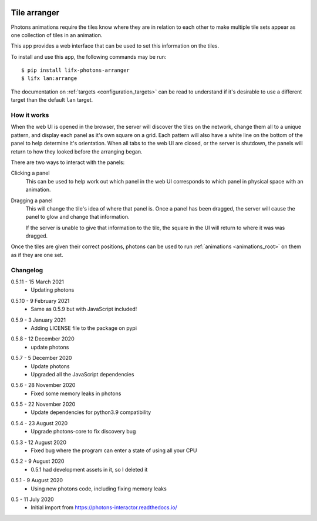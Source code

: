  .. _app_tile_arranger:

Tile arranger
=============

Photons animations require the tiles know where they are in relation to each
other to make multiple tile sets appear as one collection of tiles in an
animation.

This app provides a web interface that can be used to set this information
on the tiles.

To install and use this app, the following commands may be run::

    $ pip install lifx-photons-arranger
    $ lifx lan:arrange

The documentation on :ref:`targets <configuration_targets>` can be read to
understand if it's desirable to use a different target than the default ``lan``
target.

How it works
------------

When the web UI is opened in the browser, the server will discover the tiles on
the network, change them all to a unique pattern, and display each panel as it's
own square on a grid. Each pattern will also have a white line on the bottom of
the panel to help determine it's orientation. When all tabs to the web
UI are closed, or the server is shutdown, the panels will return to how they
looked before the arranging began.

There are two ways to interact with the panels:

Clicking a panel
    This can be used to help work out which panel in the web UI corresponds to
    which panel in physical space with an animation.

Dragging a panel
    This will change the tile's idea of where that panel is. Once a panel has
    been dragged, the server will cause the panel to glow and change that
    information.

    If the server is unable to give that information to the tile, the square in
    the UI will return to where it was was dragged.

Once the tiles are given their correct positions, photons can be used to run
:ref:`animations <animations_root>` on them as if they are one set.

Changelog
---------

.. _release-arranger-0-5-11:

0.5.11 - 15 March 2021
    * Updating photons

.. _release-arranger-0-5-10:

0.5.10 - 9 February 2021
    * Same as 0.5.9 but with JavaScript included!

.. _release-arranger-0-5-9:

0.5.9 - 3 January 2021
    * Adding LICENSE file to the package on pypi

.. _release-arranger-0-5-8:

0.5.8 - 12 December 2020
    * update photons

.. _release-arranger-0-5-7:

0.5.7 - 5 December 2020
    * Update photons
    * Upgraded all the JavaScript dependencies

.. _release-arranger-0-5-6:

0.5.6 - 28 November 2020
    * Fixed some memory leaks in photons

.. _release-arranger-0-5-5:

0.5.5 - 22 November 2020
    * Update dependencies for python3.9 compatibility

.. _release-arranger-0-5-4:

0.5.4 - 23 August 2020
    * Upgrade photons-core to fix discovery bug

.. _release-arranger-0-5-3:

0.5.3 - 12 August 2020
    * Fixed bug where the program can enter a state of using all your CPU

.. _release-arranger-0-5-2:

0.5.2 - 9 August 2020
    * 0.5.1 had development assets in it, so I deleted it

.. _release-arranger-0-5-1:

0.5.1 - 9 August 2020
    * Using new photons code, including fixing memory leaks

.. _release-arranger-0-5:

0.5 - 11 July 2020
    * Initial import from https://photons-interactor.readthedocs.io/
